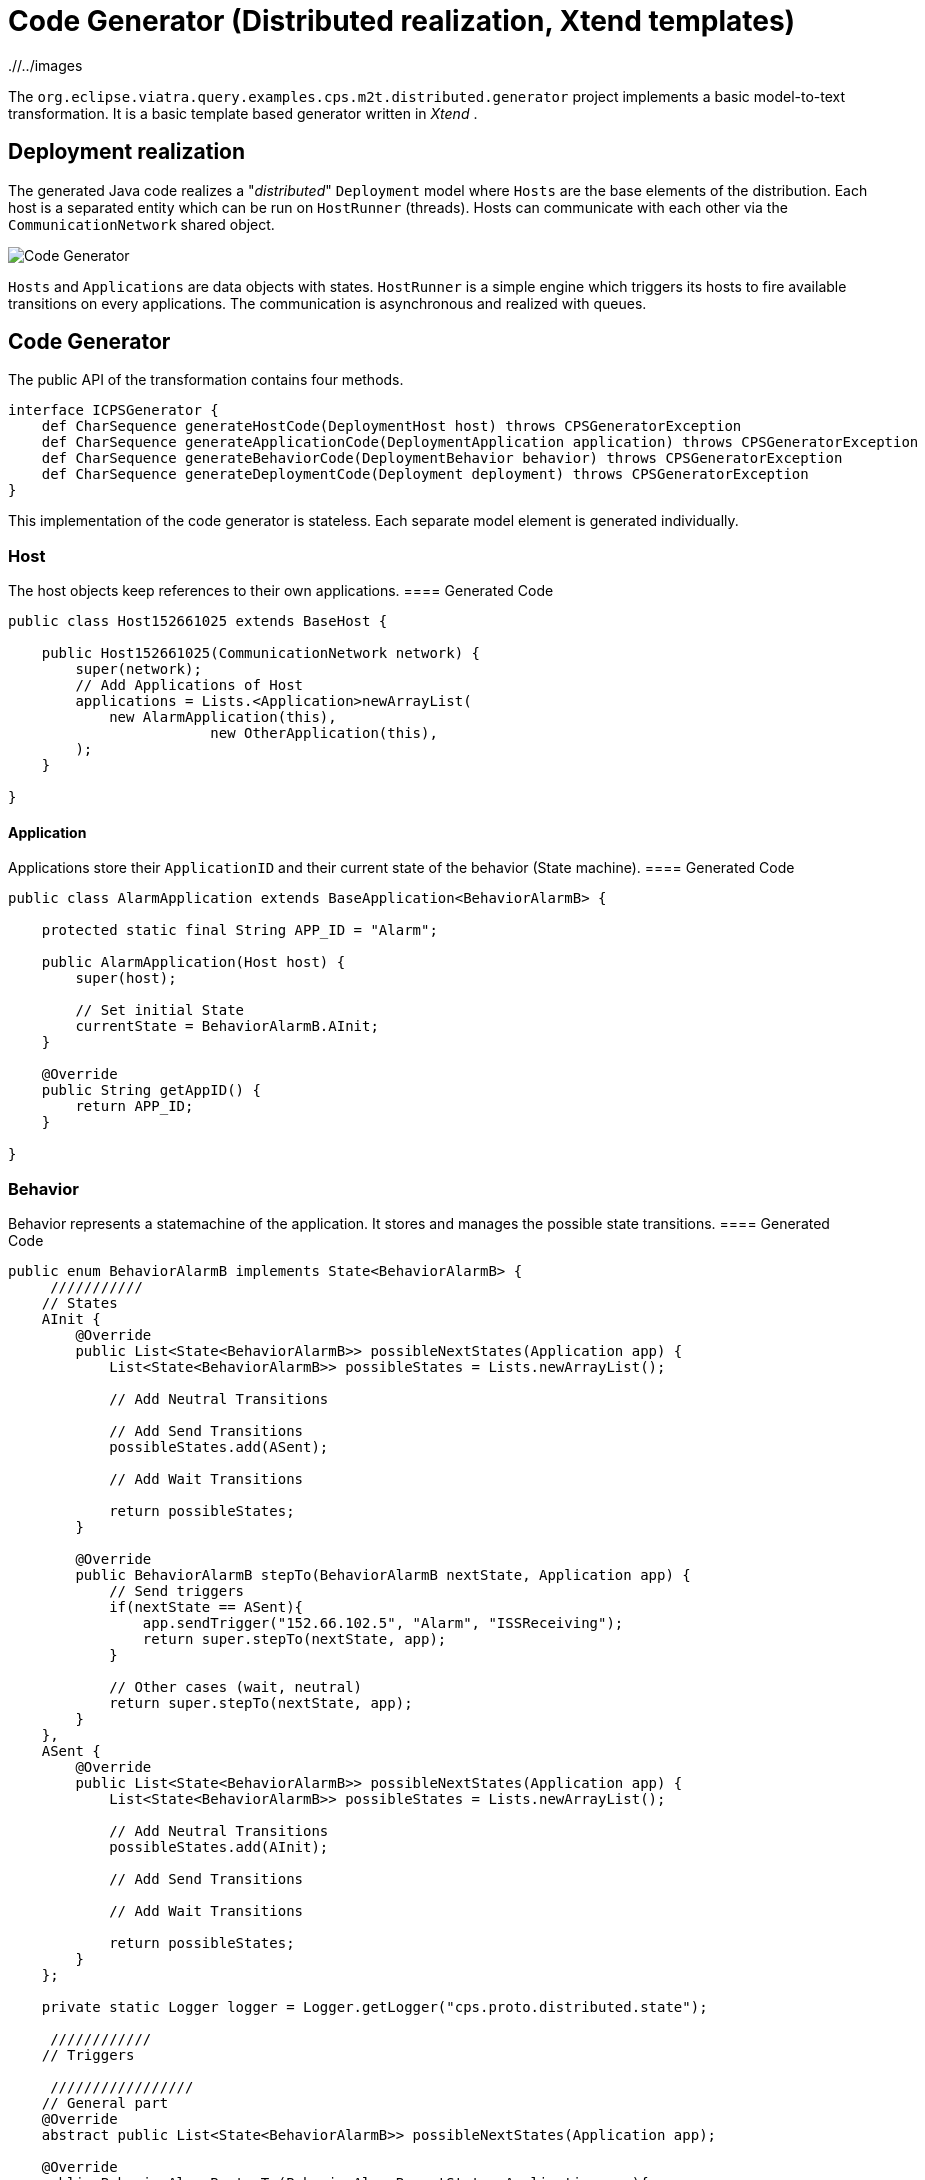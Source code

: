= Code Generator (Distributed realization, Xtend templates)
ifdef::env-github,env-browser[:outfilesuffix: .adoc]
ifndef::rootdir[:rootdir: ./]
ifndef::imagesdir[{rootdir}/../images]

The `org.eclipse.viatra.query.examples.cps.m2t.distributed.generator` project implements a basic model-to-text transformation. It is a basic template based generator written in _Xtend_ .

== Deployment realization
The generated Java code realizes a "_distributed_" `Deployment` model where `Hosts` are the base elements of the distribution. Each host is a separated entity which can be run on `HostRunner` (threads). Hosts can communicate with each other via the `CommunicationNetwork` shared object.

image::cps/codegenerator.png[Code Generator]

`Hosts` and `Applications` are data objects with states. `HostRunner` is a simple engine which triggers its hosts to fire available transitions on every applications. The communication is asynchronous and realized with queues.

== Code Generator
The public API of the transformation contains four methods.
[source,xtend]
----
interface ICPSGenerator {
    def CharSequence generateHostCode(DeploymentHost host) throws CPSGeneratorException
    def CharSequence generateApplicationCode(DeploymentApplication application) throws CPSGeneratorException
    def CharSequence generateBehaviorCode(DeploymentBehavior behavior) throws CPSGeneratorException
    def CharSequence generateDeploymentCode(Deployment deployment) throws CPSGeneratorException
}
----

This implementation of the code generator is stateless. Each separate model element is generated individually.


=== Host
The host objects keep references to their own applications.
==== Generated Code
[source,java]
----
public class Host152661025 extends BaseHost {
    
    public Host152661025(CommunicationNetwork network) {
        super(network);
        // Add Applications of Host
        applications = Lists.<Application>newArrayList(
            new AlarmApplication(this),
                        new OtherApplication(this),
        );
    }

} 
----

==== Application
Applications store their `ApplicationID` and their current state of the behavior (State machine).
==== Generated Code
[source,java]
----
public class AlarmApplication extends BaseApplication<BehaviorAlarmB> {

    protected static final String APP_ID = "Alarm";

    public AlarmApplication(Host host) {
        super(host);
        
        // Set initial State
        currentState = BehaviorAlarmB.AInit;
    }

    @Override
    public String getAppID() {
        return APP_ID;
    }
    
}
----

=== Behavior
Behavior represents a statemachine of the application. It stores and manages the possible state transitions. 
==== Generated Code
[source,java]
----
public enum BehaviorAlarmB implements State<BehaviorAlarmB> {
     ///////////
    // States
    AInit {
        @Override
        public List<State<BehaviorAlarmB>> possibleNextStates(Application app) {
            List<State<BehaviorAlarmB>> possibleStates = Lists.newArrayList();
            
            // Add Neutral Transitions
            
            // Add Send Transitions
            possibleStates.add(ASent);
            
            // Add Wait Transitions
            
            return possibleStates;
        }
        
        @Override
        public BehaviorAlarmB stepTo(BehaviorAlarmB nextState, Application app) {
            // Send triggers
            if(nextState == ASent){
                app.sendTrigger("152.66.102.5", "Alarm", "ISSReceiving");
                return super.stepTo(nextState, app);
            }
            
            // Other cases (wait, neutral)
            return super.stepTo(nextState, app);
        }
    },
    ASent {
        @Override
        public List<State<BehaviorAlarmB>> possibleNextStates(Application app) {
            List<State<BehaviorAlarmB>> possibleStates = Lists.newArrayList();
            
            // Add Neutral Transitions
            possibleStates.add(AInit);
            
            // Add Send Transitions
                        
            // Add Wait Transitions
            
            return possibleStates;
        }
    };
    
    private static Logger logger = Logger.getLogger("cps.proto.distributed.state");
    
     ////////////
    // Triggers
    
     /////////////////
    // General part
    @Override
    abstract public List<State<BehaviorAlarmB>> possibleNextStates(Application app);
    
    @Override
    public BehaviorAlarmB stepTo(BehaviorAlarmB nextState, Application app){
        if(possibleNextStates(app).contains(nextState)){
            logger.info("Step from " + this.name() + " to " + nextState.name());
            return nextState;
        }else{
            logger.info("!!! Warning: Unable to step from " + this.name() + " to " + nextState.name() 
                    + " because the target state is not possible state.");
        }
        return this;
    }

}
----

In addition to the generated code `org.eclipse.viatra.query.examples.cps.m2t.proto.distributed` project contains the shared part of the working code (_general_ package). Implementation of the CommunicationNetwork, the HostRunner, the BaseApplication, the BaseHost, State and the interfaces are placed there.
